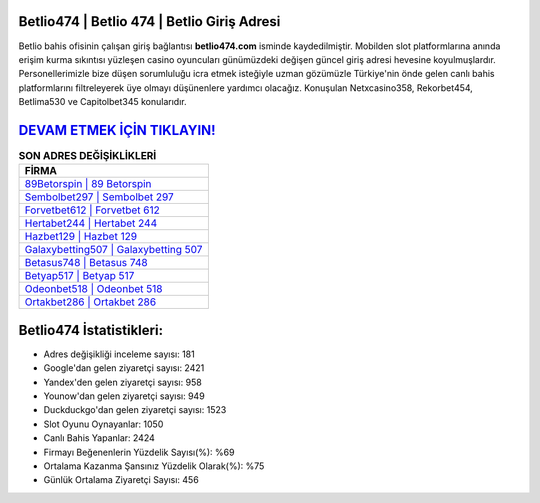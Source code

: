 ﻿Betlio474 | Betlio 474 | Betlio Giriş Adresi
===================================

.. image:: images/betlio-giris.jpg
   :width: 600
   
Betlio bahis ofisinin çalışan giriş bağlantısı **betlio474.com** isminde kaydedilmiştir. Mobilden slot platformlarına anında erişim kurma sıkıntısı yüzleşen casino oyuncuları günümüzdeki değişen güncel giriş adresi hevesine koyulmuşlardır. Personellerimizle bize düşen sorumluluğu icra etmek isteğiyle uzman gözümüzle Türkiye'nin önde gelen  canlı bahis platformlarını filtreleyerek üye olmayı düşünenlere yardımcı olacağız. Konuşulan Netxcasino358, Rekorbet454, Betlima530 ve Capitolbet345 konularıdır.

`DEVAM ETMEK İÇİN TIKLAYIN! <https://uclck.me/gonow>`_
==============

.. list-table:: **SON ADRES DEĞİŞİKLİKLERİ**
   :widths: 100
   :header-rows: 1

   * - FİRMA
   * - `89Betorspin | 89 Betorspin <89betorspin-89-betorspin-betorspin-giris-adresi.html>`_
   * - `Sembolbet297 | Sembolbet 297 <sembolbet297-sembolbet-297-sembolbet-giris-adresi.html>`_
   * - `Forvetbet612 | Forvetbet 612 <forvetbet612-forvetbet-612-forvetbet-giris-adresi.html>`_	 
   * - `Hertabet244 | Hertabet 244 <hertabet244-hertabet-244-hertabet-giris-adresi.html>`_	 
   * - `Hazbet129 | Hazbet 129 <hazbet129-hazbet-129-hazbet-giris-adresi.html>`_ 
   * - `Galaxybetting507 | Galaxybetting 507 <galaxybetting507-galaxybetting-507-galaxybetting-giris-adresi.html>`_
   * - `Betasus748 | Betasus 748 <betasus748-betasus-748-betasus-giris-adresi.html>`_	 
   * - `Betyap517 | Betyap 517 <betyap517-betyap-517-betyap-giris-adresi.html>`_
   * - `Odeonbet518 | Odeonbet 518 <odeonbet518-odeonbet-518-odeonbet-giris-adresi.html>`_
   * - `Ortakbet286 | Ortakbet 286 <ortakbet286-ortakbet-286-ortakbet-giris-adresi.html>`_
	 
Betlio474 İstatistikleri:
===================================	 
* Adres değişikliği inceleme sayısı: 181
* Google'dan gelen ziyaretçi sayısı: 2421
* Yandex'den gelen ziyaretçi sayısı: 958
* Younow'dan gelen ziyaretçi sayısı: 949
* Duckduckgo'dan gelen ziyaretçi sayısı: 1523
* Slot Oyunu Oynayanlar: 1050
* Canlı Bahis Yapanlar: 2424
* Firmayı Beğenenlerin Yüzdelik Sayısı(%): %69
* Ortalama Kazanma Şansınız Yüzdelik Olarak(%): %75
* Günlük Ortalama Ziyaretçi Sayısı: 456
